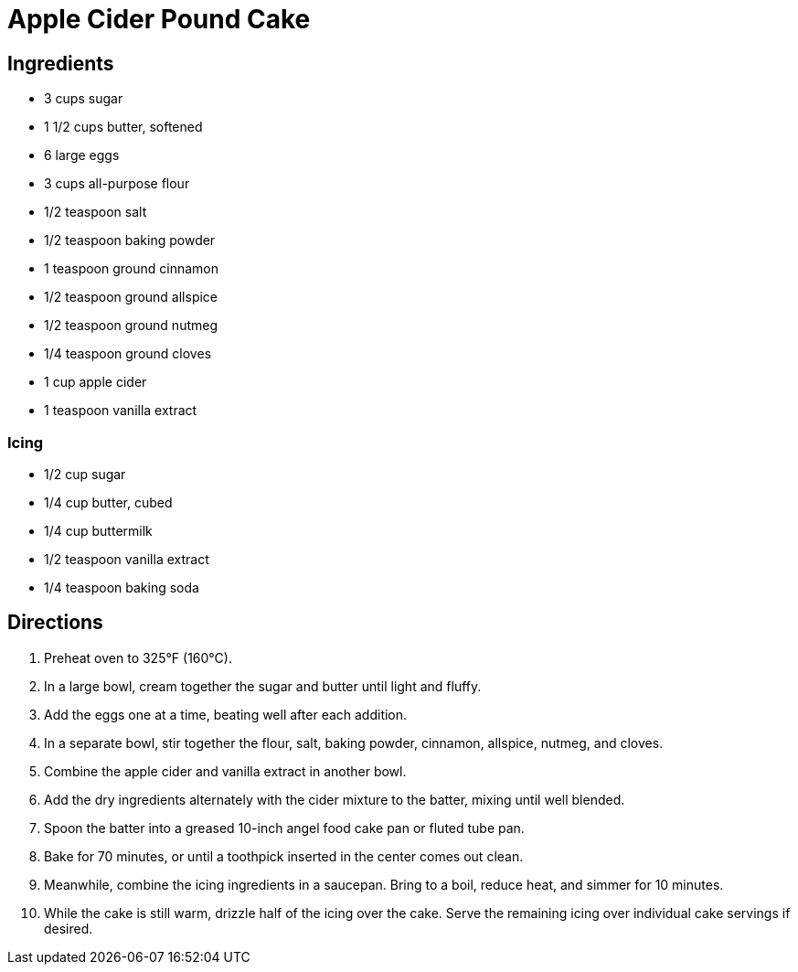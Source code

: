 = Apple Cider Pound Cake

== Ingredients

* 3 cups sugar
* 1 1/2 cups butter, softened
* 6 large eggs
* 3 cups all-purpose flour
* 1/2 teaspoon salt
* 1/2 teaspoon baking powder
* 1 teaspoon ground cinnamon
* 1/2 teaspoon ground allspice
* 1/2 teaspoon ground nutmeg
* 1/4 teaspoon ground cloves
* 1 cup apple cider
* 1 teaspoon vanilla extract

=== Icing
* 1/2 cup sugar
* 1/4 cup butter, cubed
* 1/4 cup buttermilk
* 1/2 teaspoon vanilla extract
* 1/4 teaspoon baking soda

== Directions

1. Preheat oven to 325°F (160°C).
2. In a large bowl, cream together the sugar and butter until light and fluffy.
3. Add the eggs one at a time, beating well after each addition.
4. In a separate bowl, stir together the flour, salt, baking powder, cinnamon, allspice, nutmeg, and cloves.
5. Combine the apple cider and vanilla extract in another bowl.
6. Add the dry ingredients alternately with the cider mixture to the batter, mixing until well blended.
7. Spoon the batter into a greased 10-inch angel food cake pan or fluted tube pan.
8. Bake for 70 minutes, or until a toothpick inserted in the center comes out clean.
9. Meanwhile, combine the icing ingredients in a saucepan. Bring to a boil, reduce heat, and simmer for 10 minutes.
10. While the cake is still warm, drizzle half of the icing over the cake. Serve the remaining icing over individual cake servings if desired.
